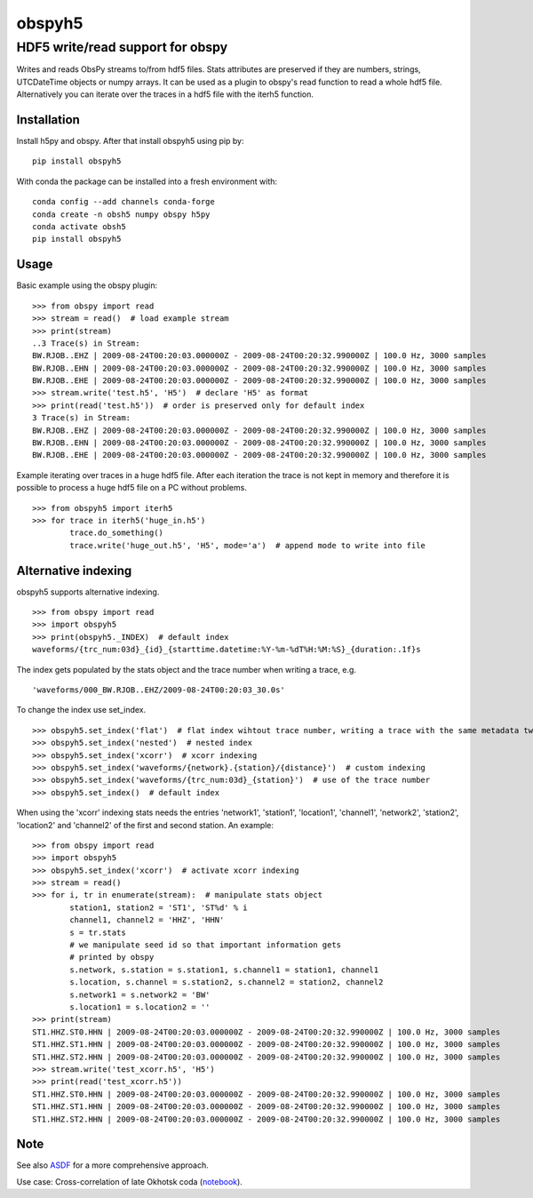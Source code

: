 obspyh5
=======
HDF5 write/read support for obspy
---------------------------------

|buildstatus| |coverage| |version| |pyversions| |zenodo|

.. |buildstatus| image:: https://github.com/trichter/obspyh5/workflows/tests/badge.svg
   :target: https://github.com/trichter/obspyh5/actions

.. |coverage| image:: https://codecov.io/gh/trichter/obspyh5/branch/master/graph/badge.svg
  :target: https://codecov.io/gh/trichter/obspyh5

.. |version| image:: https://img.shields.io/pypi/v/obspyh5.svg
   :target: https://pypi.python.org/pypi/obspyh5

.. |pyversions| image:: https://img.shields.io/pypi/pyversions/obspyh5.svg
   :target: https://python.org

.. |zenodo| image:: https://zenodo.org/badge/DOI/10.5281/zenodo.3953668.svg
   :target: https://doi.org/10.5281/zenodo.3953668


Writes and reads ObsPy streams to/from hdf5 files.
Stats attributes are preserved if they are numbers, strings,
UTCDateTime objects or numpy arrays.
It can be used as a plugin to obspy's read function to read a whole hdf5 file.
Alternatively you can iterate over the traces in a hdf5 file with the iterh5
function.

Installation
^^^^^^^^^^^^
Install h5py and obspy. After that install obspyh5 using pip by::

    pip install obspyh5

With conda the package can be installed into a fresh environment with::

    conda config --add channels conda-forge
    conda create -n obsh5 numpy obspy h5py
    conda activate obsh5
    pip install obspyh5

Usage
^^^^^
Basic example using the obspy plugin::

    >>> from obspy import read
    >>> stream = read()  # load example stream
    >>> print(stream)
    ..3 Trace(s) in Stream:
    BW.RJOB..EHZ | 2009-08-24T00:20:03.000000Z - 2009-08-24T00:20:32.990000Z | 100.0 Hz, 3000 samples
    BW.RJOB..EHN | 2009-08-24T00:20:03.000000Z - 2009-08-24T00:20:32.990000Z | 100.0 Hz, 3000 samples
    BW.RJOB..EHE | 2009-08-24T00:20:03.000000Z - 2009-08-24T00:20:32.990000Z | 100.0 Hz, 3000 samples
    >>> stream.write('test.h5', 'H5')  # declare 'H5' as format
    >>> print(read('test.h5'))  # order is preserved only for default index
    3 Trace(s) in Stream:
    BW.RJOB..EHZ | 2009-08-24T00:20:03.000000Z - 2009-08-24T00:20:32.990000Z | 100.0 Hz, 3000 samples
    BW.RJOB..EHN | 2009-08-24T00:20:03.000000Z - 2009-08-24T00:20:32.990000Z | 100.0 Hz, 3000 samples
    BW.RJOB..EHE | 2009-08-24T00:20:03.000000Z - 2009-08-24T00:20:32.990000Z | 100.0 Hz, 3000 samples

Example iterating over traces in a huge hdf5 file. After each iteration the
trace is not kept in memory and therefore it is possible to process a huge hdf5
file on a PC without problems. ::

    >>> from obspyh5 import iterh5
    >>> for trace in iterh5('huge_in.h5')
            trace.do_something()
            trace.write('huge_out.h5', 'H5', mode='a')  # append mode to write into file

Alternative indexing
^^^^^^^^^^^^^^^^^^^^
obspyh5 supports alternative indexing. ::

    >>> from obspy import read
    >>> import obspyh5
    >>> print(obspyh5._INDEX)  # default index
    waveforms/{trc_num:03d}_{id}_{starttime.datetime:%Y-%m-%dT%H:%M:%S}_{duration:.1f}s

The index gets populated by the stats object and the trace number when writing a trace, e.g. ::

    'waveforms/000_BW.RJOB..EHZ/2009-08-24T00:20:03_30.0s'

To change the index use set_index. ::

    >>> obspyh5.set_index('flat')  # flat index wihtout trace number, writing a trace with the same metadata twice will overwrite
    >>> obspyh5.set_index('nested')  # nested index
    >>> obspyh5.set_index('xcorr')  # xcorr indexing
    >>> obspyh5.set_index('waveforms/{network}.{station}/{distance}')  # custom indexing
    >>> obspyh5.set_index('waveforms/{trc_num:03d}_{station}')  # use of the trace number
    >>> obspyh5.set_index()  # default index

When using the 'xcorr' indexing stats needs the entries 'network1', 'station1',
'location1', 'channel1', 'network2', 'station2', 'location2' and 'channel2'
of the first and second station. An example: ::

    >>> from obspy import read
    >>> import obspyh5
    >>> obspyh5.set_index('xcorr')  # activate xcorr indexing
    >>> stream = read()
    >>> for i, tr in enumerate(stream):  # manipulate stats object
            station1, station2 = 'ST1', 'ST%d' % i
            channel1, channel2 = 'HHZ', 'HHN'
            s = tr.stats
            # we manipulate seed id so that important information gets
            # printed by obspy
            s.network, s.station = s.station1, s.channel1 = station1, channel1
            s.location, s.channel = s.station2, s.channel2 = station2, channel2
            s.network1 = s.network2 = 'BW'
            s.location1 = s.location2 = ''
    >>> print(stream)
    ST1.HHZ.ST0.HHN | 2009-08-24T00:20:03.000000Z - 2009-08-24T00:20:32.990000Z | 100.0 Hz, 3000 samples
    ST1.HHZ.ST1.HHN | 2009-08-24T00:20:03.000000Z - 2009-08-24T00:20:32.990000Z | 100.0 Hz, 3000 samples
    ST1.HHZ.ST2.HHN | 2009-08-24T00:20:03.000000Z - 2009-08-24T00:20:32.990000Z | 100.0 Hz, 3000 samples
    >>> stream.write('test_xcorr.h5', 'H5')
    >>> print(read('test_xcorr.h5'))
    ST1.HHZ.ST0.HHN | 2009-08-24T00:20:03.000000Z - 2009-08-24T00:20:32.990000Z | 100.0 Hz, 3000 samples
    ST1.HHZ.ST1.HHN | 2009-08-24T00:20:03.000000Z - 2009-08-24T00:20:32.990000Z | 100.0 Hz, 3000 samples
    ST1.HHZ.ST2.HHN | 2009-08-24T00:20:03.000000Z - 2009-08-24T00:20:32.990000Z | 100.0 Hz, 3000 samples


Note
^^^^
See also ASDF_ for a more comprehensive approach.

Use case: Cross-correlation of late Okhotsk coda (notebook_).

.. _ASDF: https://seismic-data.org/

.. _notebook: http://nbviewer.jupyter.org/github/trichter/notebooks/blob/master/cross_correlation_okhotsk_coda.ipynb
